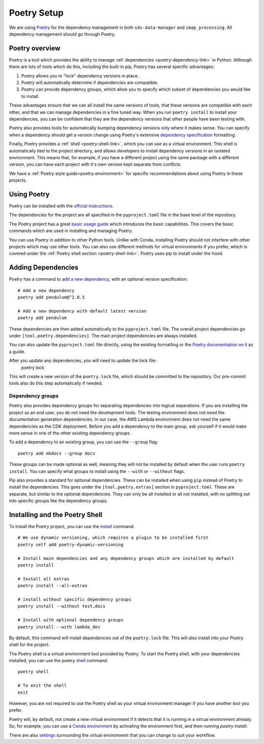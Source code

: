 .. _poetry-link:

Poetry Setup
============

We are using `Poetry <https://python-poetry.org/docs/>`_ for the dependency management in both ``sds-data-manager`` and ``imap_processing``. All dependency management should go through Poetry.

.. _poetry-overview-link:

Poetry overview
---------------

Poetry is a tool which provides the ability to manage :ref:`dependencies <poetry-dependency-link>` in Python. Although there are lots of tools which do this, including the built-in pip, Poetry has several specific advantages:

#. Poetry allows you to "lock" dependency versions in place.
#. Poetry will automatically determine if dependencies are compatible.
#. Poetry can provide dependency groups, which allow you to specify which subset of dependencies you would like to install.

These advantages ensure that we can all install the same versions of tools, that these versions are compatible with each other, and that we can manage dependencies in a fine tuned way. When you run ``poetry install`` to install your dependencies, you can be confident that they are the dependency versions that other people have been testing with.

Poetry also provides tools for automatically bumping dependency versions only where it makes sense. You can specify when a dependency should get a version change using Poetry's extensive `dependency specification <https://python-poetry.org/docs/dependency-specification/>`_ formatting.

Finally, Poetry provides a :ref:`shell <poetry-shell-link>`, which you can use as a virtual environment. This shell is automatically tied to the project directory, and allows developers to install dependency versions in an isolated environment. This means that, for example, if you have a different project using the same package with a different version, you can have each project with it's own version kept separate from conflicts.

We have a :ref:`Poetry style guide<poetry-environment>` for specific recommendations about using Poetry in these projects.

.. _using-poetry-link:

Using Poetry
------------

Poetry can be installed with the `official instructions <https://python-poetry.org/docs/master/>`_.

The dependencies for the project are all specified in the ``pyproject.toml`` file in the base level of the repository.

The Poetry project has a great `basic usage guide <https://python-poetry.org/docs/master/basic-usage/>`_ which introduces the basic capabilities. This covers the basic commands which are used in installing and managing Poetry.

You can use Poetry in addition to other Python tools. Unlike with Conda, installing Poetry should not interfere with other projects which may use other tools. You can also use different methods for virtual environments if you prefer, which is covered under the :ref:`Poetry shell section <poetry-shell-link>`. Poetry uses pip to install under the hood.

.. _poetry-dependency-link:

Adding Dependencies
-------------------

Poetry has a command to `add a new dependency <https://python-poetry.org/docs/master/cli/#add>`_, with an optional version specification:

::

    # Add a new dependency
    poetry add pendulum@^2.0.5

    # Add a new dependency with default latest version
    poetry add pendulum

These dependencies are then added automatically to the ``pyproject.toml`` file. The overall project dependencies go under ``[tool.poetry.dependencies]``. The main project dependencies are always installed.

You can also update the ``pyproject.toml`` file directly, using the existing formatting or the `Poetry documentation on it <https://python-poetry.org/docs/pyproject/>`_ as a guide.

After you update any dependencies, you will need to update the lock file::
    poetry lock

This will create a new version of the ``poetry.lock`` file, which should be committed to the repository. Our pre-commit tools also do this step automatically if needed.

.. _poetry-dependency-groups-link:

Dependency groups
^^^^^^^^^^^^^^^^^^

Poetry also provides dependency groups for separating dependencies into logical separations. If you are installing the project as an end user, you do not need the development tools. The testing environment does not need the documentation generation dependencies. In our case, the AWS Lambda environment does not need the same dependencies as the CDK deployment. Before you add a dependency to the main group, ask yourself if it would make more sense in one of the other existing dependency groups.

To add a dependency to an existing group, you can use the ``--group`` flag::

    poetry add mkdocs --group docs

These groups can be made optional as well, meaning they will not be installed by default when the user runs ``poetry install``. You can specify what groups to install using the ``--with`` or ``--without`` flags.

Pip also provides a standard for optional dependencies. These can be installed when using ``pip`` instead of Poetry to install the dependencies. This goes under the ``[tool.poetry.extras]`` section in ``pyproject.toml``. These are separate, but similar to the optional dependencies. They can only be all installed or all not installed, with no splitting out into specific groups like the dependency groups.

.. _poetry-shell-link:

Installing and the Poetry Shell
--------------------------------

To install the Poetry project, you can use the `install <https://python-poetry.org/docs/cli/#install>`_ command::

    # We use dynamic versioning, which requires a plugin to be installed first
    poetry self add poetry-dynamic-versioning

    # Install main dependencies and any dependency groups which are installed by default
    poetry install

    # Install all extras
    poetry install --all-extras

    # install without specific dependency groups
    poetry install --without test,docs

    # Install with optional dependency groups
    poetry install --with lambda_dev

By default, this command will install dependencies out of the ``poetry.lock`` file. This will also install into your Poetry shell for the project.

The Poetry shell is a virtual environment tool provided by Poetry. To start the Poetry shell, with your dependencies installed, you can use the poetry `shell <https://python-poetry.org/docs/cli/#shell>`_ command::

    poetry shell

    # To exit the shell
    exit

However, you are not required to use the Poetry shell as your virtual environment manager if you have another tool you prefer.

Poetry will, by default, not create a new virtual environment if it detects that it is running in a virtual environment already. So, for example, you can use a `Conda environment <https://docs.conda.io/projects/conda/en/latest/user-guide/tasks/manage-environments.html>`_ by activating the environment first, and then running `poetry install`.

There are also `settings <https://python-poetry.org/docs/configuration/#virtualenvscreate>`_ surrounding the virtual environment that you can change to suit your workflow.
